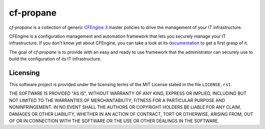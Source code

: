cf-propane
==========

*cf-propane* is a collection of generic `CFEngine 3`_ master policies
to drive the management of your IT infrastructure.

CFEngine is a configuration management and automation framework that
lets you securely manage your IT infrastructure. If you don't know yet
about CFEngine, you can take a look at its `documentation
<https://docs.cfengine.com/latest/guide-introduction.html>`_ to get a
first grasp of it.

The goal of *cf-propane* is to provide with an easy and ready to use
framework that the administrator can securely use to build the
configuration of its IT infrastructure.


.. _CFEngine 3: https://cfengine.com


Licensing
---------

This software project is provided under the licensing terms of the
MIT License stated in the file ``LICENSE.rst``.

THE SOFTWARE IS PROVIDED "AS IS", WITHOUT WARRANTY OF ANY KIND,
EXPRESS OR IMPLIED, INCLUDING BUT NOT LIMITED TO THE WARRANTIES OF
MERCHANTABILITY, FITNESS FOR A PARTICULAR PURPOSE AND
NONINFRINGEMENT. IN NO EVENT SHALL THE AUTHORS OR COPYRIGHT HOLDERS BE
LIABLE FOR ANY CLAIM, DAMAGES OR OTHER LIABILITY, WHETHER IN AN ACTION
OF CONTRACT, TORT OR OTHERWISE, ARISING FROM, OUT OF OR IN CONNECTION
WITH THE SOFTWARE OR THE USE OR OTHER DEALINGS IN THE SOFTWARE.

